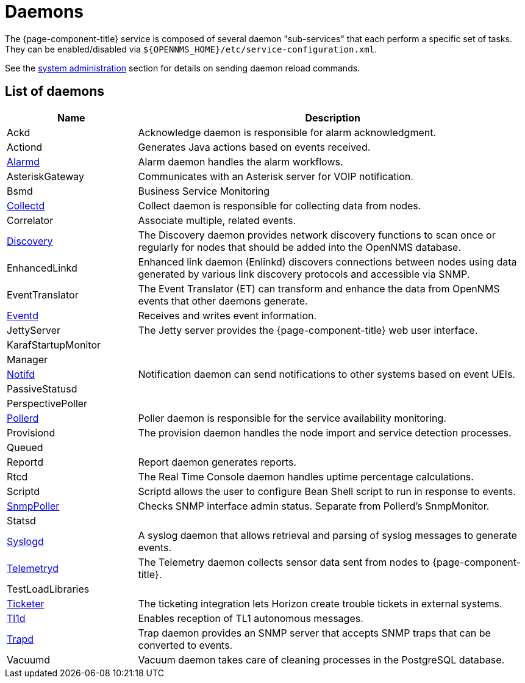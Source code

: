 [[ref-daemons]]
= Daemons

The {page-component-title} service is composed of several daemon "sub-services" that each perform a specific set of tasks.
They can be enabled/disabled via `$\{OPENNMS_HOME}/etc/service-configuration.xml`.

See the xref:operation:admin/daemon-config-files.adoc[system administration] section for details on sending daemon reload commands.

== List of daemons

[options="header"]
[cols="1,3"]
|===
| Name
| Description

| Ackd
| Acknowledge daemon is responsible for alarm acknowledgment.

| Actiond
| Generates Java actions based on events received.

| xref:daemons/daemon-config-files/alarmd.adoc[Alarmd]
| Alarm daemon handles the alarm workflows.

| AsteriskGateway
| Communicates with an Asterisk server for VOIP notification.

| Bsmd
| Business Service Monitoring

| xref:daemons/daemon-config-files/collectd.adoc[Collectd]
| Collect daemon is responsible for collecting data from nodes.

| Correlator
| Associate multiple, related events.

| xref:daemons/daemon-config-files/discovery.adoc[Discovery]
| The Discovery daemon provides network discovery functions to scan once or regularly for nodes that should be added into the OpenNMS database.

| EnhancedLinkd
| Enhanced link daemon (Enlinkd) discovers connections between nodes using data generated by various link discovery protocols and accessible via SNMP.

| EventTranslator
| The Event Translator (ET) can transform and enhance the data from OpenNMS events that other daemons generate.

| xref:daemons/daemon-config-files/eventd.adoc[Eventd]
| Receives and writes event information.

| JettyServer
| The Jetty server provides the {page-component-title} web user interface.

| KarafStartupMonitor
|

| Manager
|

| xref:daemons/daemon-config-files/notifd.adoc[Notifd]
| Notification daemon can send notifications to other systems based on event UEIs.

| PassiveStatusd
|

| PerspectivePoller
|

| xref:daemons/daemon-config-files/pollerd.adoc[Pollerd]
| Poller daemon is responsible for the service availability monitoring.

| Provisiond
| The provision daemon handles the node import and service detection processes.

| Queued
|

| Reportd
| Report daemon generates reports.

| Rtcd
| The Real Time Console daemon handles uptime percentage calculations.

| Scriptd
| Scriptd allows the user to configure Bean Shell script to run in response to events.

| xref:daemons/daemon-config-files/snmp-interface-poller.adoc[SnmpPoller]
| Checks SNMP interface admin status.
Separate from Pollerd's SnmpMonitor.

| Statsd
|

| xref:daemons/daemon-config-files/syslogd.adoc[Syslogd]
| A syslog daemon that allows retrieval and parsing of syslog messages to generate events.

| xref:daemons/daemon-config-files/telemetryd.adoc[Telemetryd]
| The Telemetry daemon collects sensor data sent from nodes to {page-component-title}.

| TestLoadLibraries
|

| xref:operation:ticketing/introduction.adoc[Ticketer]
| The ticketing integration lets Horizon create trouble tickets in external systems.

| xref:operation:events/sources/tl1.adoc[Tl1d]
| Enables reception of TL1 autonomous messages.

| xref:daemons/daemon-config-files/trapd.adoc[Trapd]
| Trap daemon provides an SNMP server that accepts SNMP traps that can be converted to events.

| Vacuumd
| Vacuum daemon takes care of cleaning processes in the PostgreSQL database.
|===
